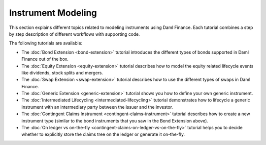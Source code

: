 .. Copyright (c) 2022 Digital Asset (Switzerland) GmbH and/or its affiliates. All rights reserved.
.. SPDX-License-Identifier: Apache-2.0

Instrument Modeling
###################

.. .. toctree::
   :hidden:

   bond-extension
   equity-extension
   swap-extension
   generic-extension
   intermediated-lifecycling
   contingent-claims-instrument
   contingent-claims-on-ledger-vs-on-the-fly

This section explains different topics related to modeling instruments using Daml Finance. Each
tutorial combines a step by step description of different workflows with supporting code.

The following tutorials are available:

* The :doc:`Bond Extension <bond-extension>` tutorial introduces the different types of bonds
  supported in Daml Finance out of the box.
* The :doc:`Equity Extension <equity-extension>` tutorial describes how to model the equity related
  lifecycle events like dividends, stock splits and mergers.
* The :doc:`Swap Extension <swap-extension>` tutorial describes how to use the different types of
  swaps in Daml Finance.
* The :doc:`Generic Extension <generic-extension>` tutorial shows you how to define your own generic
  instrument.
* The :doc:`Intermediated Lifecycling <intermediated-lifecycling>` tutorial demonstrates how to
  lifecycle a generic instrument with an intermediary party between the issuer and the investor.
* The :doc:`Contingent Claims Instrument <contingent-claims-instrument>` tutorial describes how to
  create a new instrument type (similar to the bond instruments that you saw in the Bond Extension
  above).
* The :doc:`On ledger vs on-the-fly <contingent-claims-on-ledger-vs-on-the-fly>` tutorial helps you
  to decide whether to explicitly store the claims tree on the ledger or generate it on-the-fly.
